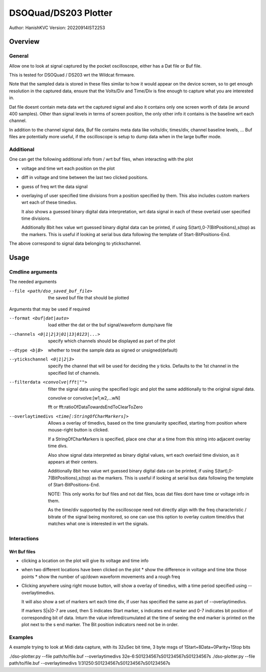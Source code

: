 #######################
DSOQuad/DS203 Plotter
#######################
Author: HanishKVC
Version: 20220914IST2253


Overview
##########

General
=========

Allow one to look at signal captured by the pocket oscilloscope, either
has a Dat file or Buf file.

This is tested for DSOQuad / DS203 wrt the Wildcat firmware.

Note that the sampled data is stored in these files similar to how it
would appear on the device screen, so to get enough resolution in the
captured data, ensure that the Volts/Div and Time/Div is fine enough
to capture what you are interested in.

Dat file doesnt contain meta data wrt the captured signal and also it
contains only one screen worth of data (ie around 400 samples). Other
than signal levels in terms of screen position, the only other info
it contains is the baseline wrt each channel.

In addition to the channel signal data, Buf file contains meta data like
volts/div, times/div, channel baseline levels, ...
Buf files are potentially more useful, if the oscilloscope is setup to
dump data when in the large buffer mode.


Additional
============

One can get the following additional info from / wrt buf files, when
interacting with the plot

* voltage and time wrt each position on the plot

* diff in voltage and time between the last two clicked positions.

* guess of freq wrt the data signal

* overlaying of user specified time divisions from a position specified
  by them. This also includes custom markers wrt each of these timedivs.

  It also shows a guessed binary digital data interpretation, wrt data
  signal in each of these overlaid user specified time divisions.

  Additionally 8bit hex value wrt guessed binary digital data can be
  printed, if using S(tart),0-7(BitPositions),s(top) as the markers.
  This is useful if looking at serial bus data following the template
  of Start-BitPositions-End.

The above correspond to signal data belonging to ytickschannel.


Usage
########

Cmdline arguments
===================

The needed arguments

--file <path/dso_saved_buf_file>

  the saved buf file that should be plotted

Arguments that may be used if required

--format <buf|dat|auto>

  load either the dat or the buf signal/waveform dump/save file

--channels <0|1|2|3|01|13|0123|...>

  specify which channels should be displayed as part of the plot

--dtype <b|B>

  whether to treat the sample data as signed or unsigned(default)

--ytickschannel <0|1|2|3>

  specify the channel that will be used for deciding the y ticks.
  Defaults to the 1st channel in the specified list of channels.

--filterdata <convolve|fft|"">

  filter the signal data using the specified logic and plot the
  same additionally to the original signal data.

  convolve or convolve:[w1,w2,...wN]

  fft or fft:ratioOfDataTowardsEndToClearToZero

--overlaytimedivs <time[:StringOfCharMarkers]>

  Allows a overlay of timedivs, based on the time granularity
  specified, starting from position where mouse-right button is
  clicked.

  If a StringOfCharMarkers is specified, place one char at a time
  from this string into adjacent overlay time divs.

  Also show signal data interpreted as binary digital values, wrt
  each overlaid time division, as it appears at their centers.

  Additionally 8bit hex value wrt guessed binary digital data can be
  printed, if using S(tart),0-7(BitPositions),s(top) as the markers.
  This is useful if looking at serial bus data following the template
  of Start-BitPositions-End.

  NOTE: This only works for buf files and not dat files, bcas dat
  files dont have time or voltage info in them.

  As the time/div supported by the oscilloscope need not directly
  align with the freq characteristic / bitrate of the signal being
  monitored, so one can use this option to overlay custom time/divs
  that matches what one is interested in wrt the signals.


Interactions
=============

Wrt Buf files
+++++++++++++++

* clicking a location on the plot will give its voltage and time info

* when two different locations have been clicked on the plot
  * show the difference in voltage and time btw those points
  * show the number of up/down waveform movements and a rough freq

* Clicking anywhere using right mouse button, will show a overlay of
  timedivs, with a time period specified using --overlaytimedivs.

  It will also show a set of markers wrt each time div, if user has
  specified the same as part of --overlaytimedivs.

  If markers S|s|0-7 are used, then S indicates Start marker,
  s indicates end marker and 0-7 indicates bit position of
  corresponding bit of data. Inturn the value infered/cumulated
  at the time of seeing the end marker is printed on the plot
  next to the s end marker. The Bit position indicators need not
  be in order.


Examples
==========

A example trying to look at Midi data capture, with its 32uSec bit time, 3 byte msgs of 1Start+8Data+0Parity+1Stop bits

./dso-plotter.py --file path/to/file.buf --overlaytimedivs 32e-6:S01234567sS01234567sS01234567s
./dso-plotter.py --file path/to/file.buf --overlaytimedivs 1/31250:S01234567sS01234567sS01234567s

